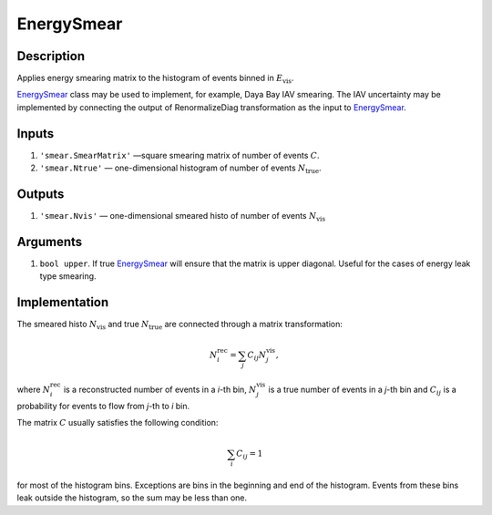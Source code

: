 EnergySmear
~~~~~~~~~~

Description
^^^^^^^^^^^
Applies energy smearing matrix to the histogram of events binned in :math:`E_{\text{vis}}`.

EnergySmear_ class may be used to implement, for example, Daya Bay IAV smearing. 
The IAV uncertainty may be implemented by connecting the output of RenormalizeDiag transformation
as the input to EnergySmear_.

Inputs
^^^^^^

1. ``'smear.SmearMatrix'`` —­square smearing matrix of number of events :math:`C`.
2. ``'smear.Ntrue'`` — one-dimensional histogram of number of events :math:`N_{\text{true}}`.

Outputs
^^^^^^^

1. ``'smear.Nvis'`` — one-dimensional smeared histo of number of events :math:`N_{\text{vis}}`

Arguments
^^^^^^^^^

1. ``bool upper``. If true EnergySmear_ will ensure that the matrix is upper diagonal. 
   Useful for the cases of energy leak type smearing.

Implementation
^^^^^^^^^^^^^^

The smeared histo :math:`N_{\text{vis}}` and true :math:`N_{\text{true}}` are connected through a matrix transformation:

.. math::
   N^{\text{rec}}_i = \sum_j C_{ij} N^{\text{vis}}_j,

where :math:`N^{\text{rec}}_i` is a reconstructed number of events in a *i*-th
bin, :math:`N^{\text{vis}}_j` is a true number of events in a *j*-th bin and
:math:`C_{ij}` is a probability for events to flow from *j*-th to
*i* bin. 

The matrix :math:`C` usually satisfies the following condition:

.. math::
   \sum_i C_{ij} = 1

for most of the histogram bins. Exceptions are bins in the beginning and end of the histogram.
Events from these bins leak outside the histogram, so the sum may be less than one.

